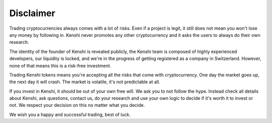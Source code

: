 Disclaimer
==========

Trading cryptocurrencies always comes with a lot of risks. Even if a
project is legit, it still does not mean you won't lose any money by
following in. Kenshi never promotes any other cryptocurrency and it
asks the users to always do their own research.

The identity of the founder of Kenshi is revealed publicly, the Kenshi team
is composed of highly experienced developers, our liquidity is locked, and
we're in the progress of getting registered as a company in Switzerland.
However, none of that means this is a risk-free investment.

Trading Kenshi tokens means you're accepting all the risks that come with
cryptocurrency. One day the market goes up, the next day it will crash.
The market is volatile, it's not predictable at all.

If you invest in Kenshi, it should be out of your own free will.
We ask you to not follow the hype. Instead check all details about Kenshi,
ask questions, contact us, do your research and use your own logic to decide
if it's worth it to invest or not. We respect your decision on this no matter
what you decide.

We wish you a happy and successful trading, best of luck.
